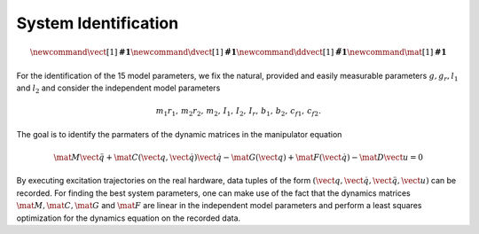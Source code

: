 System Identification
=====================

.. math::

      \newcommand{\vect}[1]{\boldsymbol{#1}}
      \newcommand{\dvect}[1]{\dot{\boldsymbol{#1}}}
      \newcommand{\ddvect}[1]{\ddot{\boldsymbol{#1}}}
      \newcommand{\mat}[1]{\boldsymbol{#1}}

For the identification of the 15 model parameters, we fix the natural, provided
and easily measurable parameters :math:`g, g_r, l_1` and :math:`l_2` and
consider the independent model parameters

.. math::

  m_1 r_1,\, m_2 r_2,\, m_2,\, I_1,\, I_2,\, I_r,\, b_1,\, b_2,\, c_{f1},\,
  c_{f2}.

The goal is to identify the parmaters of the dynamic matrices in the
manipulator equation

.. math::

  \mat{M} \ddot{\vect{q}} + \mat{C}(\vect{q}, \dot{\vect{q}}) \dot{\vect{q}} -
  \mat{G}(\vect{q}) + \mat{F}(\dot{\vect{q}}) - \mat{D} \vect{u} = 0

By executing excitation trajectories on the real hardware, data tuples of the
form :math:`(\vect{q}, \dot{\vect{q}}, \ddot{\vect{q}}, \vect{u})` can be
recorded.  For finding the best system parameters, one can make use of the fact
that the dynamics matrices :math:`\mat{M}, \mat{C}, \mat{G}` and
:math:`\mat{F}` are linear in the independent model parameters and perform a
least squares optimization for the dynamics equation on the recorded data.

